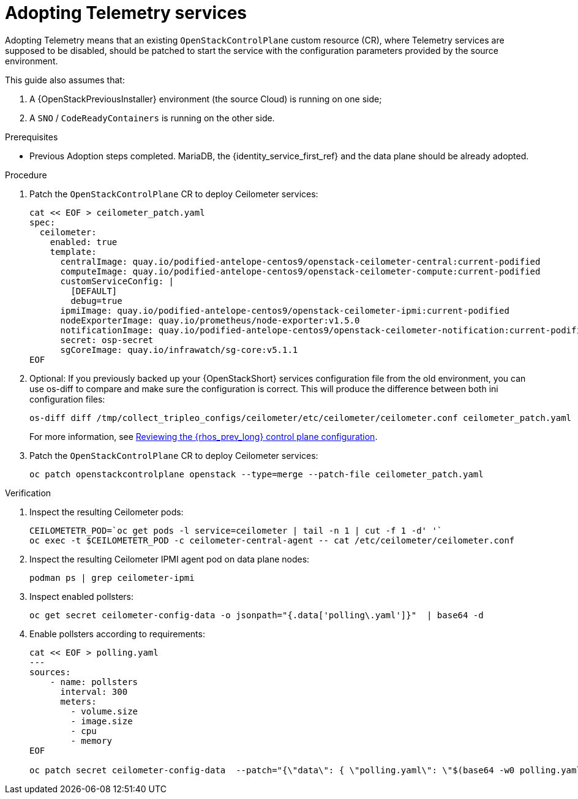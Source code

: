 [id="adopting-telemetry-services_{context}"]

= Adopting Telemetry services

Adopting Telemetry means that an existing `OpenStackControlPlane` custom resource (CR), where Telemetry services are supposed to be disabled, should be patched to start the service with the configuration parameters provided by the source environment.

This guide also assumes that:

. A {OpenStackPreviousInstaller} environment (the source Cloud) is running on one side;
. A `SNO` / `CodeReadyContainers` is running on the other side.

.Prerequisites

* Previous Adoption steps completed. MariaDB, the {identity_service_first_ref} and the data plane should be already adopted.
//kgilliga:Should this procedure be moved after the "Adopting the data plane" chapter?

.Procedure

. Patch the `OpenStackControlPlane` CR to deploy Ceilometer services:
// TODO(jistr): There are still some quay.io images in the downstream build.
+
----
cat << EOF > ceilometer_patch.yaml
spec:
  ceilometer:
    enabled: true
    template:
ifeval::["{build}" != "downstream"]
      centralImage: quay.io/podified-antelope-centos9/openstack-ceilometer-central:current-podified
      computeImage: quay.io/podified-antelope-centos9/openstack-ceilometer-compute:current-podified
      customServiceConfig: |
        [DEFAULT]
        debug=true
      ipmiImage: quay.io/podified-antelope-centos9/openstack-ceilometer-ipmi:current-podified
      nodeExporterImage: quay.io/prometheus/node-exporter:v1.5.0
      notificationImage: quay.io/podified-antelope-centos9/openstack-ceilometer-notification:current-podified
      secret: osp-secret
      sgCoreImage: quay.io/infrawatch/sg-core:v5.1.1
endif::[]
ifeval::["{build}" == "downstream"]
      centralImage: registry.redhat.io/rhosp-dev-preview/openstack-ceilometer-central-rhel9:18.0
      computeImage: registry.redhat.io/rhosp-dev-preview/openstack-ceilometer-compute-rhel9:18.0
      customServiceConfig: |
        [DEFAULT]
        debug=true
      ipmiImage: registry.redhat.io/rhosp-dev-preview/openstack-ceilometer-ipmi-rhel9:18.0
      nodeExporterImage: quay.io/prometheus/node-exporter:v1.5.0
      notificationImage: registry.redhat.io/rhosp-dev-preview/openstack-ceilometer-notification-rhel9:18.0
      secret: osp-secret
      sgCoreImage: quay.io/infrawatch/sg-core:v5.1.1
endif::[]
EOF
----

. Optional: If you previously backed up your {OpenStackShort} services configuration file from the old environment, you can use os-diff to compare and make sure the configuration is correct. This will produce the difference between both ini configuration files:
+
----
os-diff diff /tmp/collect_tripleo_configs/ceilometer/etc/ceilometer/ceilometer.conf ceilometer_patch.yaml --crd
----
+
For more information, see xref:reviewing-the-openstack-control-plane-configuration_{context}[Reviewing the {rhos_prev_long} control plane configuration].

. Patch the `OpenStackControlPlane` CR to deploy Ceilometer services:
+
----
oc patch openstackcontrolplane openstack --type=merge --patch-file ceilometer_patch.yaml
----

.Verification

. Inspect the resulting Ceilometer pods:
+
----
CEILOMETETR_POD=`oc get pods -l service=ceilometer | tail -n 1 | cut -f 1 -d' '`
oc exec -t $CEILOMETETR_POD -c ceilometer-central-agent -- cat /etc/ceilometer/ceilometer.conf
----

. Inspect the resulting Ceilometer IPMI agent pod on data plane nodes:
+
----
podman ps | grep ceilometer-ipmi
----

. Inspect enabled pollsters:
+
----
oc get secret ceilometer-config-data -o jsonpath="{.data['polling\.yaml']}"  | base64 -d
----

. Enable pollsters according to requirements:
+
----
cat << EOF > polling.yaml
---
sources:
    - name: pollsters
      interval: 300
      meters:
        - volume.size
        - image.size
        - cpu
        - memory
EOF

oc patch secret ceilometer-config-data  --patch="{\"data\": { \"polling.yaml\": \"$(base64 -w0 polling.yaml)\"}}"
----
